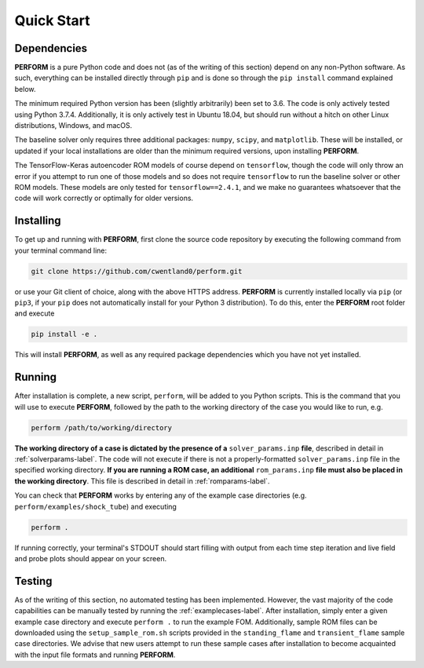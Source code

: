 .. _quickstart-label:

Quick Start
===========

Dependencies
------------

**PERFORM** is a pure Python code and does not (as of the writing of this section) depend on any non-Python software. As such, everything can be installed directly through ``pip`` and is done so through the ``pip install`` command explained below. 

The minimum required Python version has been (slightly arbitrarily) been set to 3.6. The code is only actively tested using Python 3.7.4. Additionally, it is only actively test in Ubuntu 18.04, but should run without a hitch on other Linux distributions, Windows, and macOS. 

The baseline solver only requires three additional packages: ``numpy``, ``scipy``, and ``matplotlib``. These will be installed, or updated if your local installations are older than the minimum required versions, upon installing **PERFORM**.

The TensorFlow-Keras autoencoder ROM models of course depend on ``tensorflow``, though the code will only throw an error if you attempt to run one of those models and so does not require ``tensorflow`` to run the baseline solver or other ROM models. These models are only tested for ``tensorflow==2.4.1``, and we make no guarantees whatsoever that the code will work correctly or optimally for older versions.

Installing
----------
To get up and running with **PERFORM**, first clone the source code repository by executing the following command from your terminal command line:

.. code-block:: bash

   git clone https://github.com/cwentland0/perform.git

or use your Git client of choice, along with the above HTTPS address. **PERFORM** is currently installed locally via ``pip`` (or ``pip3``, if your ``pip`` does not automatically install for your Python 3 distribution). To do this, enter the **PERFORM** root folder and execute

.. code-block:: bash

    pip install -e .

This will install **PERFORM**, as well as any required package dependencies which you have not yet installed. 

Running
-------
After installation is complete, a new script, ``perform``, will be added to you Python scripts. This is the command that you will use to execute **PERFORM**, followed by the path to the working directory of the case you would like to run, e.g.

.. code-block:: bash

   perform /path/to/working/directory

**The working directory of a case is dictated by the presence of a** ``solver_params.inp`` **file**, described in detail in :ref:`solverparams-label`. The code will not execute if there is not a properly-formatted ``solver_params.inp`` file in the specified working directory. **If you are running a ROM case, an additional** ``rom_params.inp`` **file must also be placed in the working directory**. This file is described in detail in :ref:`romparams-label`.

You can check that **PERFORM** works by entering any of the example case directories (e.g. ``perform/examples/shock_tube``) and executing

.. code-block:: bash

   perform .

If running correctly, your terminal's STDOUT should start filling with output from each time step iteration and live field and probe plots should appear on your screen.


Testing
-------
As of the writing of this section, no automated testing has been implemented. However, the vast majority of the code capabilities can be manually tested by running the :ref:`examplecases-label`. After installation, simply enter a given example case directory and execute ``perform .`` to run the example FOM. Additionally, sample ROM files can be downloaded using the ``setup_sample_rom.sh`` scripts provided in the ``standing_flame`` and ``transient_flame`` sample case directories. We advise that new users attempt to run these sample cases after installation to become acquainted with the input file formats and running **PERFORM**.